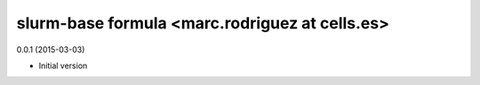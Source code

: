 slurm-base formula <marc.rodriguez at cells.es>
============================================
0.0.1 (2015-03-03)

- Initial version

